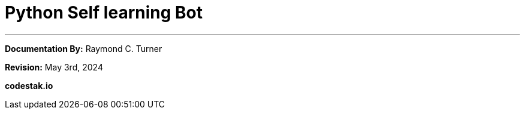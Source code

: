 = Python Self learning Bot

---
**Documentation By:** Raymond C. Turner

**Revision:** May 3rd, 2024


**codestak.io**
